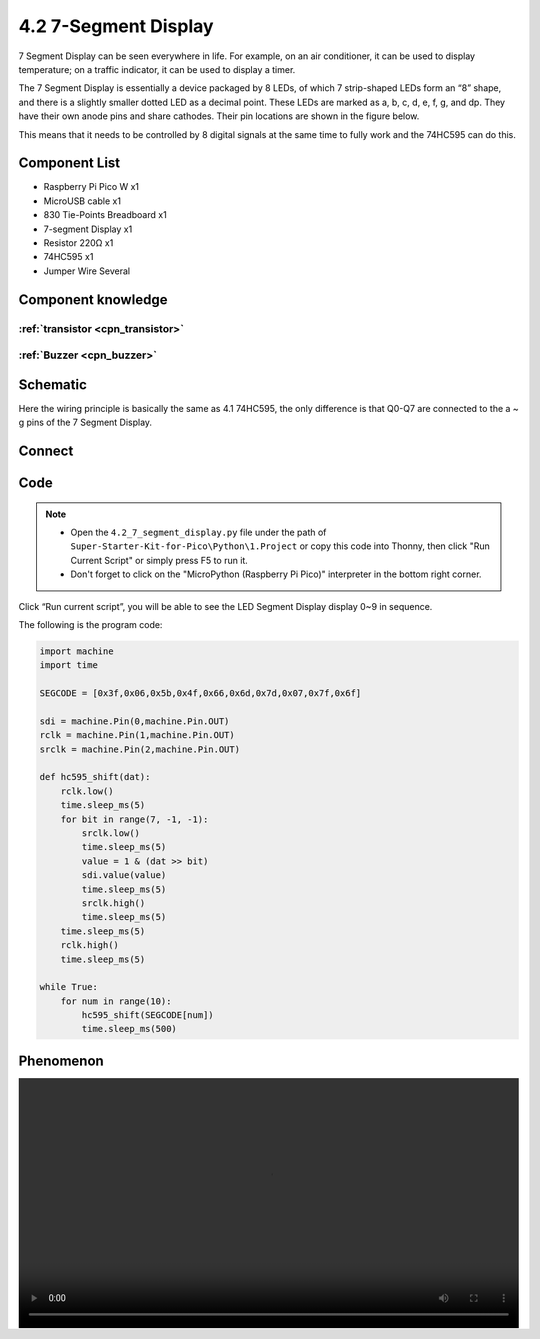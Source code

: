 4.2 7-Segment Display
=========================
7 Segment Display can be seen everywhere in life. For example, on an air conditioner, it can be used to display temperature; on a traffic indicator, it can be used to display a timer.

The 7 Segment Display is essentially a device packaged by 8 LEDs, of which 7 strip-shaped LEDs form an “8” shape, and there is a slightly smaller dotted LED as a decimal point. These LEDs are marked as a, b, c, d, e, f, g, and dp. They have their own anode pins and share cathodes. Their pin locations are shown in the figure below.

.. image:: img/1.detail/4.2.png

This means that it needs to be controlled by 8 digital signals at the same time to fully work and the 74HC595 can do this.

Component List
^^^^^^^^^^^^^^^
- Raspberry Pi Pico W x1
- MicroUSB cable x1
- 830 Tie-Points Breadboard x1
- 7-segment Display x1
- Resistor 220Ω x1
- 74HC595 x1
- Jumper Wire Several

Component knowledge
^^^^^^^^^^^^^^^^^^^^

:ref:`transistor <cpn_transistor>`
"""""""""""""""""""""""""""""""""""

:ref:`Buzzer <cpn_buzzer>`
"""""""""""""""""""""""""""

Schematic
^^^^^^^^^^
.. image:: img/2.sch/4.2.png

Here the wiring principle is basically the same as 4.1 74HC595, the only difference is that Q0-Q7 are connected to the a ~ g pins of the 7 Segment Display.

Connect
^^^^^^^^^
.. image:: img/3.connect/4.2.png

Code
^^^^^^^
.. note::

    * Open the ``4.2_7_segment_display.py`` file under the path of ``Super-Starter-Kit-for-Pico\Python\1.Project`` or copy this code into Thonny, then click "Run Current Script" or simply press F5 to run it.

    * Don't forget to click on the "MicroPython (Raspberry Pi Pico)" interpreter in the bottom right corner. 

.. image:: img/4.software/4.2.png

Click “Run current script”, you will be able to see the LED Segment Display display 0~9 in sequence.

The following is the program code:

.. code-block:: python

    import machine
    import time

    SEGCODE = [0x3f,0x06,0x5b,0x4f,0x66,0x6d,0x7d,0x07,0x7f,0x6f]

    sdi = machine.Pin(0,machine.Pin.OUT)
    rclk = machine.Pin(1,machine.Pin.OUT)
    srclk = machine.Pin(2,machine.Pin.OUT)

    def hc595_shift(dat):
        rclk.low()
        time.sleep_ms(5)
        for bit in range(7, -1, -1):
            srclk.low()
            time.sleep_ms(5)
            value = 1 & (dat >> bit)
            sdi.value(value)
            time.sleep_ms(5)
            srclk.high()
            time.sleep_ms(5)
        time.sleep_ms(5)
        rclk.high()
        time.sleep_ms(5)

    while True:
        for num in range(10):
            hc595_shift(SEGCODE[num])
            time.sleep_ms(500)


Phenomenon
^^^^^^^^^^^
.. image:: img/5.phenomenon/4.2.mp4
    :width: 100%